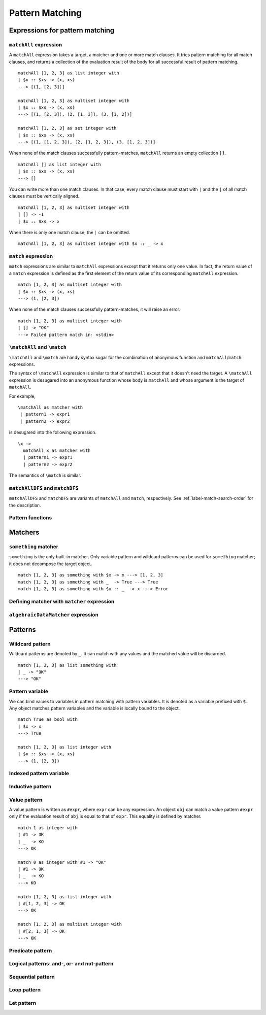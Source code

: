 ================
Pattern Matching
================

.. highlight:: haskell

Expressions for pattern matching
================================

``matchAll`` expression
-----------------------

A ``matchAll`` expression takes a target, a matcher and one or more match clauses.
It tries pattern matching for all match clauses, and returns a collection of the evaluation result of the body for all successful result of pattern matching.

::

   matchAll [1, 2, 3] as list integer with
   | $x :: $xs -> (x, xs)
   ---> [(1, [2, 3])]

   matchAll [1, 2, 3] as multiset integer with
   | $x :: $xs -> (x, xs)
   ---> [(1, [2, 3]), (2, [1, 3]), (3, [1, 2])]

   matchAll [1, 2, 3] as set integer with
   | $x :: $xs -> (x, xs)
   ---> [(1, [1, 2, 3]), (2, [1, 2, 3]), (3, [1, 2, 3])]

When none of the match clauses successfully pattern-matches, ``matchAll`` returns an empty collection ``[]``.

::

   matchAll [] as list integer with
   | $x :: $xs -> (x, xs)
   ---> []

You can write more than one match clauses.
In that case, every match clause must start with ``|`` and the ``|`` of all match clauses must be vertically aligned.

::

   matchAll [1, 2, 3] as multiset integer with
   | [] -> -1
   | $x :: $xs -> x


When there is only one match clause, the ``|`` can be omitted.

::

   matchAll [1, 2, 3] as multiset integer with $x :: _ -> x

``match`` expression
--------------------

``match`` expressions are similar to ``matchAll`` expressions except that it returns only one value.
In fact, the return value of a ``match`` expression is defined as the first element of the return value of its corresponding ``matchAll`` expression.

::

   match [1, 2, 3] as multiset integer with
   | $x :: $xs -> (x, xs)
   ---> (1, [2, 3])

When none of the match clauses successfully pattern-matches, it will raise an error.

::

   match [1, 2, 3] as multiset integer with
   | [] -> "OK"
   ---> Failed pattern match in: <stdin>


``\matchAll`` and ``\match``
----------------------------

``\matchAll`` and ``\match`` are handy syntax sugar for the combination of anonymous function and ``matchAll``/``match`` expressions.

The syntax of ``\matchAll`` expression is similar to that of ``matchAll`` except that it doesn't need the target.
A ``\matchAll`` expression is desugared into an anonymous function whose body is ``matchAll`` and whose argument is the target of ``matchAll``.

For example,

::

   \matchAll as matcher with
    | pattern1 -> expr1
    | pattern2 -> expr2

is desugared into the following expression.

::

   \x ->
     matchAll x as matcher with
     | pattern1 -> expr1
     | pattern2 -> expr2


The semantics of ``\match`` is similar.


``matchAllDFS`` and ``matchDFS``
--------------------------------

``matchAllDFS`` and ``matchDFS`` are variants of ``matchAll`` and ``match``, respectively.
See :ref:`label-match-search-order` for the description.

Pattern functions
-----------------


Matchers
========

``something`` matcher
---------------------

``something`` is the only built-in matcher.
Only variable pattern and wildcard patterns can be used for ``something`` matcher; it does not decompose the target object.

::

   match [1, 2, 3] as something with $x -> x ---> [1, 2, 3]
   match [1, 2, 3] as something with _  -> True ---> True
   match [1, 2, 3] as something with $x :: _  -> x ---> Error

Defining matcher with ``matcher`` expression
--------------------------------------------

``algebraicDataMatcher`` expression
-----------------------------------

Patterns
========

Wildcard pattern
----------------

Wildcard patterns are denoted by ``_``.
It can match with any values and the matched value will be discarded.

::

   match [1, 2, 3] as list something with
   | _ -> "OK"
   ---> "OK"

Pattern variable
----------------

We can bind values to variables in pattern matching with pattern variables.
It is denoted as a variable prefixed with ``$``.
Any object matches pattern variables and the variable is locally bound to the object.

::

   match True as bool with
   | $x -> x
   ---> True

   match [1, 2, 3] as list integer with
   | $x :: $xs -> (x, xs)
   ---> (1, [2, 3])


Indexed pattern variable
------------------------

Inductive pattern
-----------------

Value pattern
-------------

A value pattern is written as ``#expr``, where ``expr`` can be any expression.
An object ``obj`` can match a value pattern ``#expr`` only if the evaluation result of ``obj`` is equal to that of ``expr``.
This equality is defined by matcher.

::

   match 1 as integer with
   | #1 -> OK
   | _  -> KO
   ---> OK

   match 0 as integer with #1 -> "OK"
   | #1 -> OK
   | _  -> KO
   ---> KO

   match [1, 2, 3] as list integer with
   | #[1, 2, 3] -> OK
   ---> OK

   match [1, 2, 3] as multiset integer with
   | #[2, 1, 3] -> OK
   ---> OK

Predicate pattern
-----------------

Logical patterns: and-, or- and not-pattern
-------------------------------------------

Sequential pattern
------------------

Loop pattern
------------

Let pattern
-----------


